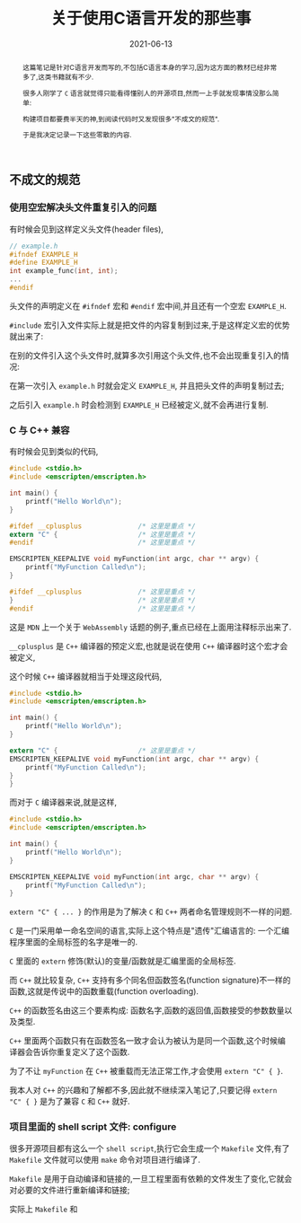 #+title: 关于使用C语言开发的那些事
#+date: 2021-06-13
#+status: wd
#+index: 关于使用C语言开发的那些事
#+tags: C
#+begin_abstract
这篇笔记是针对C语言开发而写的,不包括C语言本身的学习,因为这方面的教材已经非常多了,这类书籍就有不少.

很多人刚学了 =C= 语言就觉得只能看得懂别人的开源项目,然而一上手就发现事情没那么简单:

构建项目都要费半天的神,到阅读代码时又发现很多"不成文的规范".

于是我决定记录一下这些零散的内容.
#+end_abstract

** 不成文的规范

*** 使用空宏解决头文件重复引入的问题

    有时候会见到这样定义头文件(header files),

    #+BEGIN_SRC c
      // example.h
      #ifndef EXAMPLE_H
      #define EXAMPLE_H
      int example_func(int, int);
      ...
      #endif
    #+END_SRC

    头文件的声明定义在 =#ifndef= 宏和 =#endif= 宏中间,并且还有一个空宏 =EXAMPLE_H=.

    =#include= 宏引入文件实际上就是把文件的内容复制到过来,于是这样定义宏的优势就出来了:

    在别的文件引入这个头文件时,就算多次引用这个头文件,也不会出现重复引入的情况:

    在第一次引入 =example.h= 时就会定义 =EXAMPLE_H=, 并且把头文件的声明复制过去;

    之后引入 =example.h= 时会检测到 =EXAMPLE_H= 已经被定义,就不会再进行复制.



*** C 与 C++ 兼容

    有时候会见到类似的代码,

    #+BEGIN_SRC c
      #include <stdio.h>
      #include <emscripten/emscripten.h>

      int main() {
          printf("Hello World\n");
      }

      #ifdef __cplusplus              /* 这里是重点 */
      extern "C" {                    /* 这里是重点 */
      #endif                          /* 这里是重点 */

      EMSCRIPTEN_KEEPALIVE void myFunction(int argc, char ** argv) {
          printf("MyFunction Called\n");
      }

      #ifdef __cplusplus              /* 这里是重点 */
      }                               /* 这里是重点 */
      #endif                          /* 这里是重点 */
    #+END_SRC

    这是 =MDN= 上一个关于 =WebAssembly= 话题的例子,重点已经在上面用注释标示出来了.

    =__cplusplus= 是 =C++= 编译器的预定义宏,也就是说在使用 =C++= 编译器时这个宏才会被定义,

    这个时候 =C++= 编译器就相当于处理这段代码,

    #+BEGIN_SRC c
      #include <stdio.h>
      #include <emscripten/emscripten.h>

      int main() {
          printf("Hello World\n");
      }

      extern "C" {                    /* 这里是重点 */
      EMSCRIPTEN_KEEPALIVE void myFunction(int argc, char ** argv) {
          printf("MyFunction Called\n");
      }
      }
    #+END_SRC

    而对于 =C= 编译器来说,就是这样,

    #+BEGIN_SRC c
      #include <stdio.h>
      #include <emscripten/emscripten.h>

      int main() {
          printf("Hello World\n");
      }

      EMSCRIPTEN_KEEPALIVE void myFunction(int argc, char ** argv) {
          printf("MyFunction Called\n");
      }
    #+END_SRC    
    
    =extern "C" { ... }= 的作用是为了解决 =C= 和 =C++= 两者命名管理规则不一样的问题.

    =C= 是一门采用单一命名空间的语言,实际上这个特点是"遗传"汇编语言的: 一个汇编程序里面的全局标签的名字是唯一的.

    =C= 里面的 =extern= 修饰(默认)的变量/函数就是汇编里面的全局标签.

    而 =C++= 就比较复杂, =C++= 支持有多个同名但函数签名(function signature)不一样的函数,这就是传说中的函数重载(function overloading).

    =C++= 的函数签名由这三个要素构成: 函数名字,函数的返回值,函数接受的参数数量以及类型.

    =C++= 里面两个函数只有在函数签名一致才会认为被认为是同一个函数,这个时候编译器会告诉你重复定义了这个函数.

    为了不让 =myFunction= 在 =C++= 被重载而无法正常工作,才会使用 =extern "C" { }=.

    我本人对 =C++= 的兴趣和了解都不多,因此就不继续深入笔记了,只要记得 =extern "C" { }= 是为了兼容 =C= 和 =C++= 就好.

    


*** 项目里面的 shell script 文件: configure

    很多开源项目都有这么一个 =shell script=,执行它会生成一个 =Makefile= 文件,有了 =Makefile= 文件就可以使用 =make= 命令对项目进行编译了.

    =Makefile= 是用于自动编译和链接的,一旦工程里面有依赖的文件发生了变化,它就会对必要的文件进行重新编译和链接;

    实际上 =Makefile= 和
    

